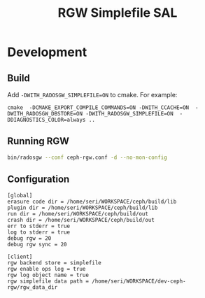 #+TITLE: RGW Simplefile SAL

* Development
** Build
Add =-DWITH_RADOSGW_SIMPLEFILE=ON= to cmake. For example:
#+begin_src
cmake  -DCMAKE_EXPORT_COMPILE_COMMANDS=ON -DWITH_CCACHE=ON  -DWITH_RADOSGW_DBSTORE=ON -DWITH_RADOSGW_SIMPLEFILE=ON  -DDIAGNOSTICS_COLOR=always ..
#+end_src

** Running RGW
#+begin_src sh
bin/radosgw --conf ceph-rgw.conf -d --no-mon-config
#+end_src

** Configuration
#+begin_src conf-windows :tangle ceph-rgw.conf
[global]
erasure code dir = /home/seri/WORKSPACE/ceph/build/lib
plugin dir = /home/seri/WORKSPACE/ceph/build/lib
run dir = /home/seri/WORKSPACE/ceph/build/out
crash dir = /home/seri/WORKSPACE/ceph/build/out
err to stderr = true
log to stderr = true
debug rgw = 20
debug rgw sync = 20

[client]
rgw backend store = simplefile
rgw enable ops log = true
rgw log object name = true
rgw simplefile data path = /home/seri/WORKSPACE/dev-ceph-rgw/rgw_data_dir
#+end_src
